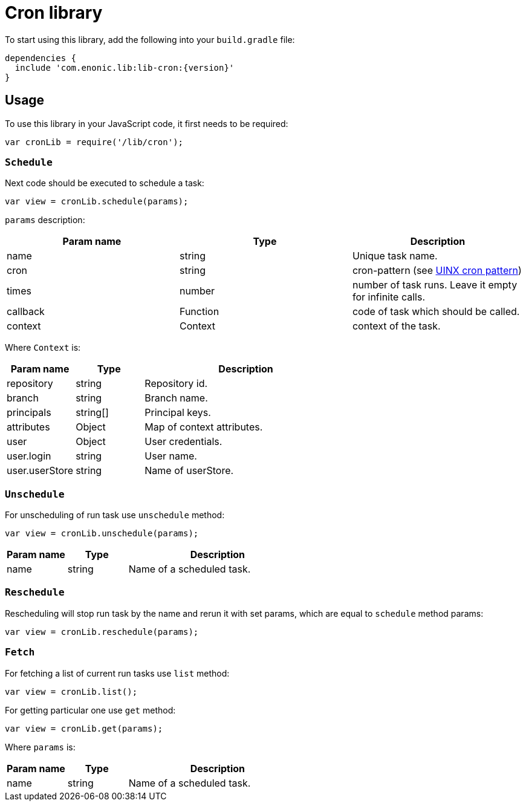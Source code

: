 = Cron library

To start using this library, add the following into your `build.gradle` file:

[source,groovy]
----
dependencies {
  include 'com.enonic.lib:lib-cron:{version}'
}
----

== Usage

To use this library in your JavaScript code, it first needs to be required:

[source,js]
----
var cronLib = require('/lib/cron');
----

=== `Schedule`

Next code should be executed to schedule a task:

[source,js]
----
var view = cronLib.schedule(params);
----

`params` description:

[cols="3", options="header"]
|===
|Param name
|Type
|Description

|name
|string
|Unique task name.

|cron
|string
|cron-pattern (see https://en.wikipedia.org/wiki/Cron[UINX cron pattern])

|times
|number
|number of task runs. Leave it empty for infinite calls.

|callback
|Function
|code of task which should be called.

|context
|Context
|context of the task.

|===

Where `Context` is:

[cols="1,1,3", options="header"]
|===
|Param name
|Type
|Description

|repository
|string
|Repository id.

 |branch
 |string
 |Branch name.

  |principals
  |string[]
  |Principal keys.

  |attributes
  |Object
  |Map of context attributes.

 |user
 |Object
 |User credentials.

|user.login
|string
|User name.

|user.userStore
|string
|Name of userStore.

|===

=== `Unschedule`

For unscheduling of run task use `unschedule` method:

[source,js]
----
var view = cronLib.unschedule(params);
----
[cols="1,1,3", options="header"]
|===
|Param name
|Type
|Description

|name
|string
|Name of a scheduled task.

|===

=== `Reschedule`
Rescheduling will stop run task by the name and rerun it with set params, which are equal to `schedule` method params:


[source,js]
----
var view = cronLib.reschedule(params);
----

=== `Fetch`

For fetching a list of current run tasks use `list` method:

[source,js]
----
var view = cronLib.list();
----

For getting particular one use `get` method:

[source,js]
----
var view = cronLib.get(params);
----

Where `params` is:

[cols="1,1,3", options="header"]
|===
|Param name
|Type
|Description

|name
|string
|Name of a scheduled task.

|===
